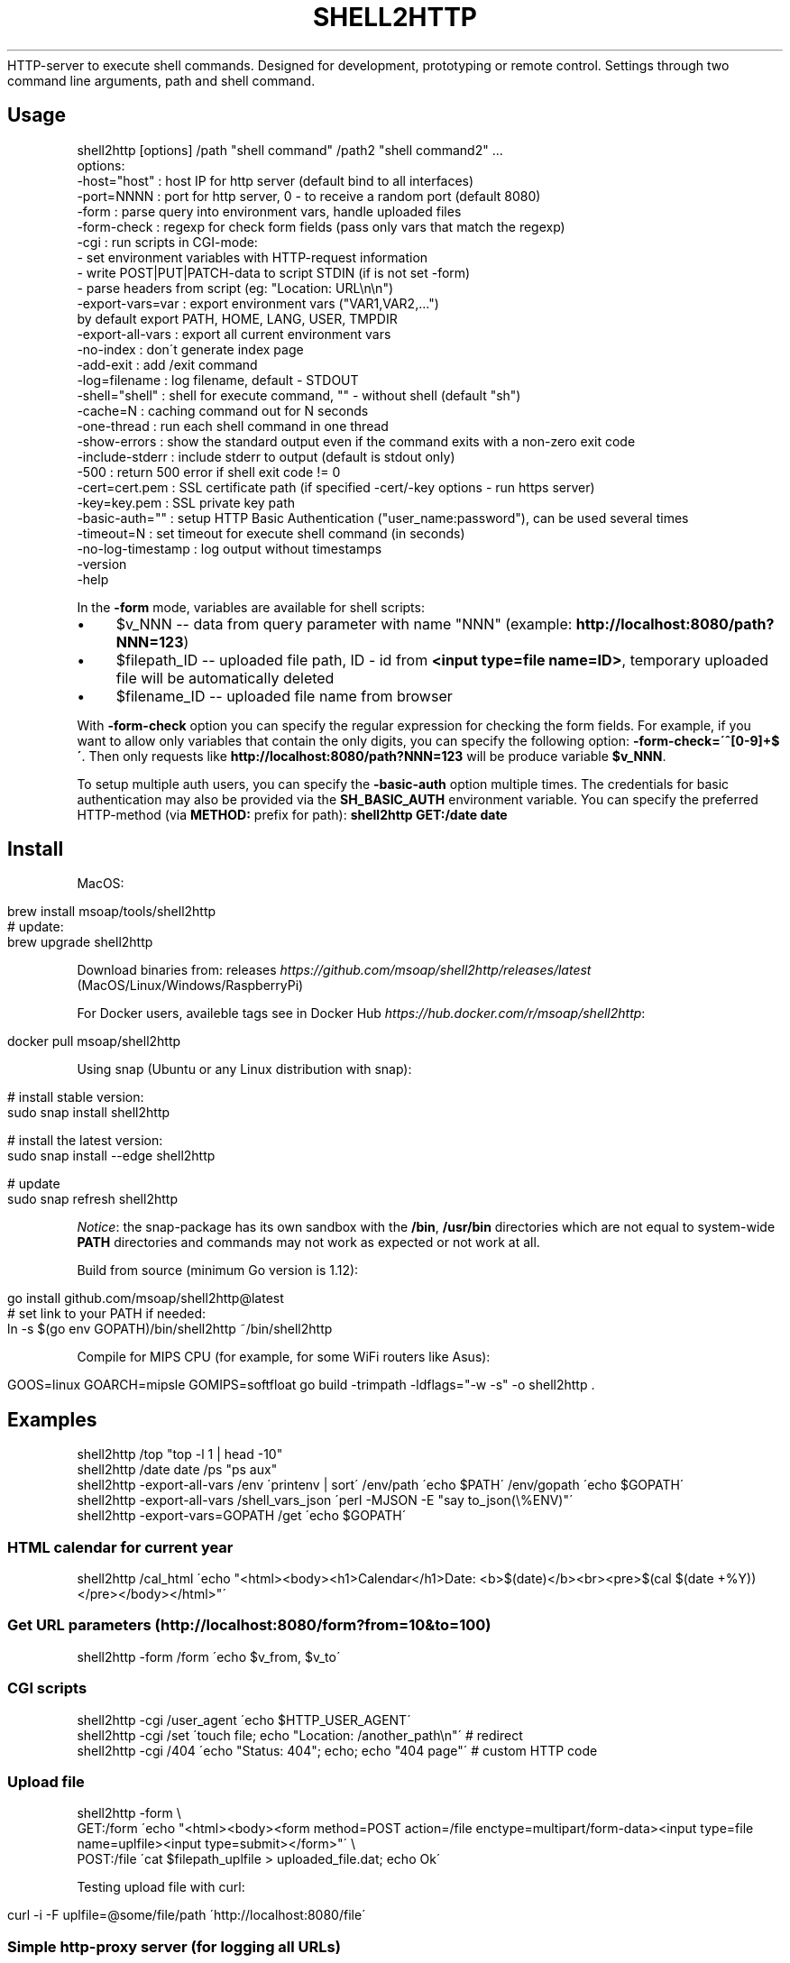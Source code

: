.\" generated with Ronn/v0.7.3
.\" http://github.com/rtomayko/ronn/tree/0.7.3
.
.TH "SHELL2HTTP" "" "March 2023" "" ""
HTTP\-server to execute shell commands\. Designed for development, prototyping or remote control\. Settings through two command line arguments, path and shell command\.
.
.SH "Usage"
.
.nf

shell2http [options] /path "shell command" /path2 "shell command2" \.\.\.
options:
    \-host="host"      : host IP for http server (default bind to all interfaces)
    \-port=NNNN        : port for http server, 0 \- to receive a random port (default 8080)
    \-form             : parse query into environment vars, handle uploaded files
    \-form\-check       : regexp for check form fields (pass only vars that match the regexp)
    \-cgi              : run scripts in CGI\-mode:
                        \- set environment variables with HTTP\-request information
                        \- write POST|PUT|PATCH\-data to script STDIN (if is not set \-form)
                        \- parse headers from script (eg: "Location: URL\en\en")
    \-export\-vars=var  : export environment vars ("VAR1,VAR2,\.\.\.")
                        by default export PATH, HOME, LANG, USER, TMPDIR
    \-export\-all\-vars  : export all current environment vars
    \-no\-index         : don\'t generate index page
    \-add\-exit         : add /exit command
    \-log=filename     : log filename, default \- STDOUT
    \-shell="shell"    : shell for execute command, "" \- without shell (default "sh")
    \-cache=N          : caching command out for N seconds
    \-one\-thread       : run each shell command in one thread
    \-show\-errors      : show the standard output even if the command exits with a non\-zero exit code
    \-include\-stderr   : include stderr to output (default is stdout only)
    \-500              : return 500 error if shell exit code != 0
    \-cert=cert\.pem    : SSL certificate path (if specified \-cert/\-key options \- run https server)
    \-key=key\.pem      : SSL private key path
    \-basic\-auth=""    : setup HTTP Basic Authentication ("user_name:password"), can be used several times
    \-timeout=N        : set timeout for execute shell command (in seconds)
    \-no\-log\-timestamp : log output without timestamps
    \-version
    \-help
.
.fi
.
.P
In the \fB\-form\fR mode, variables are available for shell scripts:
.
.IP "\(bu" 4
$v_NNN \-\- data from query parameter with name "NNN" (example: \fBhttp://localhost:8080/path?NNN=123\fR)
.
.IP "\(bu" 4
$filepath_ID \-\- uploaded file path, ID \- id from \fB<input type=file name=ID>\fR, temporary uploaded file will be automatically deleted
.
.IP "\(bu" 4
$filename_ID \-\- uploaded file name from browser
.
.IP "" 0
.
.P
With \fB\-form\-check\fR option you can specify the regular expression for checking the form fields\. For example, if you want to allow only variables that contain the only digits, you can specify the following option: \fB\-form\-check=\'^[0\-9]+$\'\fR\. Then only requests like \fBhttp://localhost:8080/path?NNN=123\fR will be produce variable \fB$v_NNN\fR\.
.
.P
To setup multiple auth users, you can specify the \fB\-basic\-auth\fR option multiple times\. The credentials for basic authentication may also be provided via the \fBSH_BASIC_AUTH\fR environment variable\. You can specify the preferred HTTP\-method (via \fBMETHOD:\fR prefix for path): \fBshell2http GET:/date date\fR
.
.SH "Install"
MacOS:
.
.IP "" 4
.
.nf

brew install msoap/tools/shell2http
# update:
brew upgrade shell2http
.
.fi
.
.IP "" 0
.
.P
Download binaries from: releases \fIhttps://github\.com/msoap/shell2http/releases/latest\fR (MacOS/Linux/Windows/RaspberryPi)
.
.P
For Docker users, availeble tags see in Docker Hub \fIhttps://hub\.docker\.com/r/msoap/shell2http\fR:
.
.IP "" 4
.
.nf

docker pull msoap/shell2http
.
.fi
.
.IP "" 0
.
.P
Using snap (Ubuntu or any Linux distribution with snap):
.
.IP "" 4
.
.nf

# install stable version:
sudo snap install shell2http

# install the latest version:
sudo snap install \-\-edge shell2http

# update
sudo snap refresh shell2http
.
.fi
.
.IP "" 0
.
.P
\fINotice\fR: the snap\-package has its own sandbox with the \fB/bin\fR, \fB/usr/bin\fR directories which are not equal to system\-wide \fBPATH\fR directories and commands may not work as expected or not work at all\.
.
.P
Build from source (minimum Go version is 1\.12):
.
.IP "" 4
.
.nf

go install github\.com/msoap/shell2http@latest
# set link to your PATH if needed:
ln \-s $(go env GOPATH)/bin/shell2http ~/bin/shell2http
.
.fi
.
.IP "" 0
.
.P
Compile for MIPS CPU (for example, for some WiFi routers like Asus):
.
.IP "" 4
.
.nf

GOOS=linux GOARCH=mipsle GOMIPS=softfloat go build \-trimpath \-ldflags="\-w \-s" \-o shell2http \.
.
.fi
.
.IP "" 0
.
.SH "Examples"
.
.nf

shell2http /top "top \-l 1 | head \-10"
shell2http /date date /ps "ps aux"
shell2http \-export\-all\-vars /env \'printenv | sort\' /env/path \'echo $PATH\' /env/gopath \'echo $GOPATH\'
shell2http \-export\-all\-vars /shell_vars_json \'perl \-MJSON \-E "say to_json(\e%ENV)"\'
shell2http \-export\-vars=GOPATH /get \'echo $GOPATH\'
.
.fi
.
.SS "HTML calendar for current year"
.
.nf

shell2http /cal_html \'echo "<html><body><h1>Calendar</h1>Date: <b>$(date)</b><br><pre>$(cal $(date +%Y))</pre></body></html>"\'
.
.fi
.
.P
.
.SS "Get URL parameters (http://localhost:8080/form?from=10&to=100)"
.
.nf

shell2http \-form /form \'echo $v_from, $v_to\'
.
.fi
.
.P
.
.SS "CGI scripts"
.
.nf

shell2http \-cgi /user_agent \'echo $HTTP_USER_AGENT\'
shell2http \-cgi /set \'touch file; echo "Location: /another_path\en"\' # redirect
shell2http \-cgi /404 \'echo "Status: 404"; echo; echo "404 page"\' # custom HTTP code
.
.fi
.
.P
.
.SS "Upload file"
.
.nf

shell2http \-form \e
    GET:/form \'echo "<html><body><form method=POST action=/file enctype=multipart/form\-data><input type=file name=uplfile><input type=submit></form>"\' \e
    POST:/file \'cat $filepath_uplfile > uploaded_file\.dat; echo Ok\'
.
.fi
.
.P
Testing upload file with curl:
.
.IP "" 4
.
.nf

curl \-i \-F uplfile=@some/file/path \'http://localhost:8080/file\'
.
.fi
.
.IP "" 0
.
.P
.
.SS "Simple http\-proxy server (for logging all URLs)"
Setup proxy as "http://localhost:8080/"
.
.IP "" 4
.
.nf

shell2http \-log=/dev/null \-cgi / \'echo $REQUEST_URI 1>&2; [ "$REQUEST_METHOD" == "POST" ] && post_param="\-d@\-"; curl \-sL $post_param "$REQUEST_URI" \-A "$HTTP_USER_AGENT"\'
.
.fi
.
.IP "" 0
.
.P
.
.SS "Test slow connection (http://localhost:8080/slow?duration=10)"
.
.nf

shell2http \-form /slow \'sleep ${v_duration:\-1}; echo "sleep ${v_duration:\-1} seconds"\'
.
.fi
.
.P
.
.SS "Proxy with cache in files (for debug with production API with rate limit)"
get \fBhttp://api\.url/\fR as \fBhttp://localhost:8080/get?url=http://api\.url/\fR
.
.IP "" 4
.
.nf

shell2http \-form \e
    /form \'echo "<html><form action=/get>URL: <input name=url><input type=submit>"\' \e
    /get \'MD5=$(printf "%s" $v_url | md5); cat cache_$MD5 || (curl \-sL $v_url | tee cache_$MD5)\'
.
.fi
.
.IP "" 0
.
.P
.
.SS "Remote sound volume control (Mac OS)"
.
.nf

shell2http /get  \'osascript \-e "output volume of (get volume settings)"\' \e
           /up   \'osascript \-e "set volume output volume (($(osascript \-e "output volume of (get volume settings)")+10))"\' \e
           /down \'osascript \-e "set volume output volume (($(osascript \-e "output volume of (get volume settings)")\-10))"\'
.
.fi
.
.P
.
.SS "Remote control for Vox\.app player (Mac OS)"
.
.nf

shell2http /play_pause \'osascript \-e "tell application \e"Vox\e" to playpause" && echo ok\' \e
           /get_info \'osascript \-e "tell application \e"Vox\e"" \-e "\e"Artist: \e" & artist & \e"\en\e" & \e"Album: \e" & album & \e"\en\e" & \e"Track: \e" & track" \-e "end tell"\'
.
.fi
.
.P
.
.SS "Get four random OS X wallpapers"
.
.nf

shell2http /img \'cat "$(ls "/Library/Desktop Pictures/"*\.jpg | ruby \-e "puts STDIN\.readlines\.shuffle[0]")"\' \e
           /wallpapers \'echo "<html><h3>OS X Wallpapers</h3>"; seq 4 | xargs \-I@ echo "<img src=/img?@ width=500>"\'
.
.fi
.
.P
.
.SS "Mock service with JSON API"
.
.nf

curl "http://some\-service/v1/call1" > 1\.json
shell2http \-cgi /call1 \'cat 1\.json\' /call2 \'echo "Content\-Type: application/json\en"; echo "{\e"error\e": \e"ok\e"}"\'
.
.fi
.
.P
.
.SS "Windows example"
Returns value of \fBvar\fR for run in Windows \fBcmd\fR (\fBhttp://localhost:8080/test?var=value123\fR)
.
.IP "" 4
.
.nf

shell2http\.exe \-form /test "echo %v_var%"
.
.fi
.
.IP "" 0
.
.P
.
.SS "With HTTP headers"
Send custom HTTP headers:
.
.IP "" 4
.
.nf

shell2http \-cgi / \'echo "Content\-Type: application/javascript\en"; echo "{\e"error\e": \e"ok\e"}"\'
.
.fi
.
.IP "" 0
.
.P
On Windows:
.
.IP "" 4
.
.nf

shell2http\.exe \-cgi / "echo Content\-Type: application/javascript& echo\.& echo body"
.
.fi
.
.IP "" 0
.
.P
.
.SH "Run from Docker\-container"
Example of \fBtest\.Dockerfile\fR for server for get current date:
.
.IP "" 4
.
.nf

FROM msoap/shell2http
# may be install some alpine packages:
# RUN apk add \-\-no\-cache \.\.\.
CMD ["/date", "date"]
.
.fi
.
.IP "" 0
.
.P
Build and run container:
.
.IP "" 4
.
.nf

docker build \-f test\.Dockerfile \-t date\-server \.
docker run \-\-rm \-p 8080:8080 date\-server
.
.fi
.
.IP "" 0
.
.SH "SSL"
Run https server:
.
.IP "" 4
.
.nf

shell2http \-cert=\./cert\.pem \-key=\./key\.pem \.\.\.
.
.fi
.
.IP "" 0
.
.P
Generate self\-signed certificate:
.
.IP "" 4
.
.nf

go run $(go env GOROOT)/src/crypto/tls/generate_cert\.go \-host localhost
.
.fi
.
.IP "" 0
.
.SH "See also"
.
.IP "\(bu" 4
Create Telegram bot from command\-line \- shell2telegram \fIhttps://github\.com/msoap/shell2telegram\fR
.
.IP "\(bu" 4
A http daemon for local development \- devd \fIhttps://github\.com/cortesi/devd\fR
.
.IP "\(bu" 4
Turn any program that uses STDIN/STDOUT into a WebSocket server \- websocketd \fIhttps://github\.com/joewalnes/websocketd\fR
.
.IP "\(bu" 4
The same tool configurable via JSON \- webhook \fIhttps://github\.com/adnanh/webhook\fR
.
.IP "" 0

